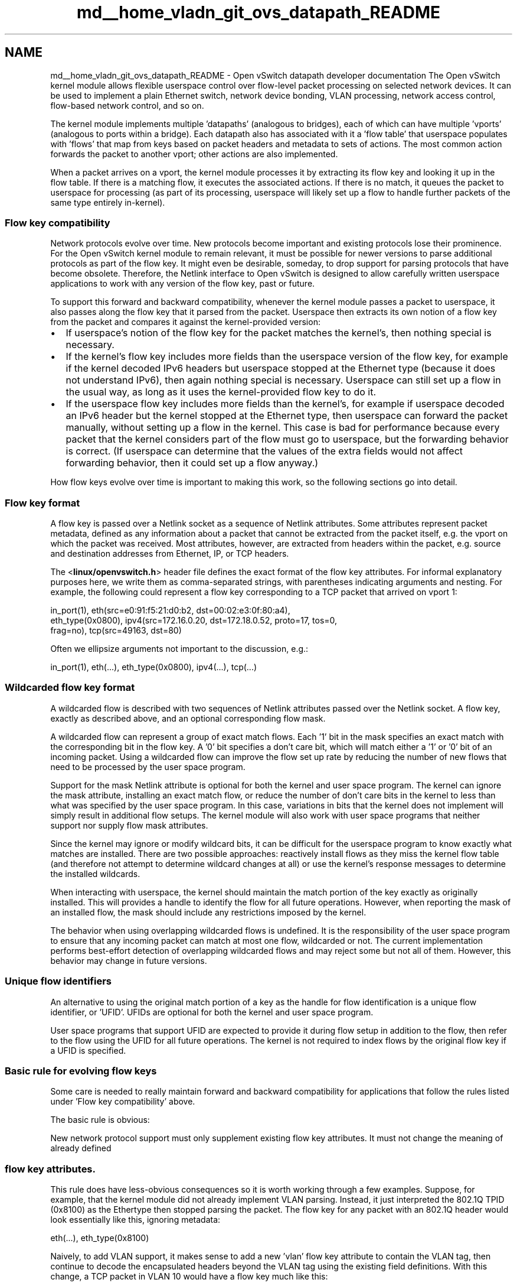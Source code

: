 .TH "md__home_vladn_git_ovs_datapath_README" 3 "Mon Aug 17 2015" "ovs datapath" \" -*- nroff -*-
.ad l
.nh
.SH NAME
md__home_vladn_git_ovs_datapath_README \- Open vSwitch datapath developer documentation 
The Open vSwitch kernel module allows flexible userspace control over flow-level packet processing on selected network devices\&. It can be used to implement a plain Ethernet switch, network device bonding, VLAN processing, network access control, flow-based network control, and so on\&.
.PP
The kernel module implements multiple 'datapaths' (analogous to bridges), each of which can have multiple 'vports' (analogous to ports within a bridge)\&. Each datapath also has associated with it a 'flow
table' that userspace populates with 'flows' that map from keys based on packet headers and metadata to sets of actions\&. The most common action forwards the packet to another vport; other actions are also implemented\&.
.PP
When a packet arrives on a vport, the kernel module processes it by extracting its flow key and looking it up in the flow table\&. If there is a matching flow, it executes the associated actions\&. If there is no match, it queues the packet to userspace for processing (as part of its processing, userspace will likely set up a flow to handle further packets of the same type entirely in-kernel)\&.
.PP
.SS "Flow key compatibility "
.PP
Network protocols evolve over time\&. New protocols become important and existing protocols lose their prominence\&. For the Open vSwitch kernel module to remain relevant, it must be possible for newer versions to parse additional protocols as part of the flow key\&. It might even be desirable, someday, to drop support for parsing protocols that have become obsolete\&. Therefore, the Netlink interface to Open vSwitch is designed to allow carefully written userspace applications to work with any version of the flow key, past or future\&.
.PP
To support this forward and backward compatibility, whenever the kernel module passes a packet to userspace, it also passes along the flow key that it parsed from the packet\&. Userspace then extracts its own notion of a flow key from the packet and compares it against the kernel-provided version:
.PP
.IP "\(bu" 2
If userspace's notion of the flow key for the packet matches the kernel's, then nothing special is necessary\&.
.IP "\(bu" 2
If the kernel's flow key includes more fields than the userspace version of the flow key, for example if the kernel decoded IPv6 headers but userspace stopped at the Ethernet type (because it does not understand IPv6), then again nothing special is necessary\&. Userspace can still set up a flow in the usual way, as long as it uses the kernel-provided flow key to do it\&.
.IP "\(bu" 2
If the userspace flow key includes more fields than the kernel's, for example if userspace decoded an IPv6 header but the kernel stopped at the Ethernet type, then userspace can forward the packet manually, without setting up a flow in the kernel\&. This case is bad for performance because every packet that the kernel considers part of the flow must go to userspace, but the forwarding behavior is correct\&. (If userspace can determine that the values of the extra fields would not affect forwarding behavior, then it could set up a flow anyway\&.)
.PP
.PP
How flow keys evolve over time is important to making this work, so the following sections go into detail\&.
.PP
.SS "Flow key format "
.PP
A flow key is passed over a Netlink socket as a sequence of Netlink attributes\&. Some attributes represent packet metadata, defined as any information about a packet that cannot be extracted from the packet itself, e\&.g\&. the vport on which the packet was received\&. Most attributes, however, are extracted from headers within the packet, e\&.g\&. source and destination addresses from Ethernet, IP, or TCP headers\&.
.PP
The <\fBlinux/openvswitch\&.h\fP> header file defines the exact format of the flow key attributes\&. For informal explanatory purposes here, we write them as comma-separated strings, with parentheses indicating arguments and nesting\&. For example, the following could represent a flow key corresponding to a TCP packet that arrived on vport 1: 
.PP
.nf
in_port(1), eth(src=e0:91:f5:21:d0:b2, dst=00:02:e3:0f:80:a4),
eth_type(0x0800), ipv4(src=172.16.0.20, dst=172.18.0.52, proto=17, tos=0,
frag=no), tcp(src=49163, dst=80)

.fi
.PP
.PP
Often we ellipsize arguments not important to the discussion, e\&.g\&.: 
.PP
.nf
in_port(1), eth(...), eth_type(0x0800), ipv4(...), tcp(...)

.fi
.PP
.PP
.SS "Wildcarded flow key format "
.PP
A wildcarded flow is described with two sequences of Netlink attributes passed over the Netlink socket\&. A flow key, exactly as described above, and an optional corresponding flow mask\&.
.PP
A wildcarded flow can represent a group of exact match flows\&. Each '1' bit in the mask specifies an exact match with the corresponding bit in the flow key\&. A '0' bit specifies a don't care bit, which will match either a '1' or '0' bit of an incoming packet\&. Using a wildcarded flow can improve the flow set up rate by reducing the number of new flows that need to be processed by the user space program\&.
.PP
Support for the mask Netlink attribute is optional for both the kernel and user space program\&. The kernel can ignore the mask attribute, installing an exact match flow, or reduce the number of don't care bits in the kernel to less than what was specified by the user space program\&. In this case, variations in bits that the kernel does not implement will simply result in additional flow setups\&. The kernel module will also work with user space programs that neither support nor supply flow mask attributes\&.
.PP
Since the kernel may ignore or modify wildcard bits, it can be difficult for the userspace program to know exactly what matches are installed\&. There are two possible approaches: reactively install flows as they miss the kernel flow table (and therefore not attempt to determine wildcard changes at all) or use the kernel's response messages to determine the installed wildcards\&.
.PP
When interacting with userspace, the kernel should maintain the match portion of the key exactly as originally installed\&. This will provides a handle to identify the flow for all future operations\&. However, when reporting the mask of an installed flow, the mask should include any restrictions imposed by the kernel\&.
.PP
The behavior when using overlapping wildcarded flows is undefined\&. It is the responsibility of the user space program to ensure that any incoming packet can match at most one flow, wildcarded or not\&. The current implementation performs best-effort detection of overlapping wildcarded flows and may reject some but not all of them\&. However, this behavior may change in future versions\&.
.PP
.SS "Unique flow identifiers "
.PP
An alternative to using the original match portion of a key as the handle for flow identification is a unique flow identifier, or 'UFID'\&. UFIDs are optional for both the kernel and user space program\&.
.PP
User space programs that support UFID are expected to provide it during flow setup in addition to the flow, then refer to the flow using the UFID for all future operations\&. The kernel is not required to index flows by the original flow key if a UFID is specified\&.
.PP
.SS "Basic rule for evolving flow keys "
.PP
Some care is needed to really maintain forward and backward compatibility for applications that follow the rules listed under 'Flow key compatibility' above\&.
.PP
The basic rule is obvious: 
.PP
 New network protocol support must only supplement existing flow key attributes\&. It must not change the meaning of already defined 
.SS "flow key attributes\&. "
.PP
This rule does have less-obvious consequences so it is worth working through a few examples\&. Suppose, for example, that the kernel module did not already implement VLAN parsing\&. Instead, it just interpreted the 802\&.1Q TPID (0x8100) as the Ethertype then stopped parsing the packet\&. The flow key for any packet with an 802\&.1Q header would look essentially like this, ignoring metadata: 
.PP
.nf
eth(...), eth_type(0x8100)

.fi
.PP
.PP
Naively, to add VLAN support, it makes sense to add a new 'vlan' flow key attribute to contain the VLAN tag, then continue to decode the encapsulated headers beyond the VLAN tag using the existing field definitions\&. With this change, a TCP packet in VLAN 10 would have a flow key much like this: 
.PP
.nf
eth(...), vlan(vid=10, pcp=0), eth_type(0x0800), ip(proto=6, ...), tcp(...)

.fi
.PP
.PP
But this change would negatively affect a userspace application that has not been updated to understand the new 'vlan' flow key attribute\&. The application could, following the flow compatibility rules above, ignore the 'vlan' attribute that it does not understand and therefore assume that the flow contained IP packets\&. This is a bad assumption (the flow only contains IP packets if one parses and skips over the 802\&.1Q header) and it could cause the application's behavior to change across kernel versions even though it follows the compatibility rules\&.
.PP
The solution is to use a set of nested attributes\&. This is, for example, why 802\&.1Q support uses nested attributes\&. A TCP packet in VLAN 10 is actually expressed as: 
.PP
.nf
eth(...), eth_type(0x8100), vlan(vid=10, pcp=0), encap(eth_type(0x0800),
ip(proto=6, ...), tcp(...)))

.fi
.PP
.PP
Notice how the 'eth_type', 'ip', and 'tcp' flow key attributes are nested inside the 'encap' attribute\&. Thus, an application that does not understand the 'vlan' key will not see either of those attributes and therefore will not misinterpret them\&. (Also, the outer eth_type is still 0x8100, not changed to 0x0800\&.)
.PP
.SS "Handling malformed packets "
.PP
Don't drop packets in the kernel for malformed protocol headers, bad checksums, etc\&. This would prevent userspace from implementing a simple Ethernet switch that forwards every packet\&.
.PP
Instead, in such a case, include an attribute with 'empty' content\&. It doesn't matter if the empty content could be valid protocol values, as long as those values are rarely seen in practice, because userspace can always forward all packets with those values to userspace and handle them individually\&.
.PP
For example, consider a packet that contains an IP header that indicates protocol 6 for TCP, but which is truncated just after the IP header, so that the TCP header is missing\&. The flow key for this packet would include a tcp attribute with all-zero src and dst, like this: 
.PP
.nf
eth(...), eth_type(0x0800), ip(proto=6, ...), tcp(src=0, dst=0)

.fi
.PP
.PP
As another example, consider a packet with an Ethernet type of 0x8100, indicating that a VLAN TCI should follow, but which is truncated just after the Ethernet type\&. The flow key for this packet would include an all-zero-bits vlan and an empty encap attribute, like this: 
.PP
.nf
eth(...), eth_type(0x8100), vlan(0), encap()

.fi
.PP
.PP
Unlike a TCP packet with source and destination ports 0, an all-zero-bits VLAN TCI is not that rare, so the CFI bit (aka VLAN_TAG_PRESENT inside the kernel) is ordinarily set in a vlan attribute expressly to allow this situation to be distinguished\&. Thus, the flow key in this second example unambiguously indicates a missing or malformed VLAN TCI\&.
.PP
.SS "Other rules "
.PP
The other rules for flow keys are much less subtle:
.PP
.IP "\(bu" 2
Duplicate attributes are not allowed at a given nesting level\&.
.IP "\(bu" 2
Ordering of attributes is not significant\&.
.IP "\(bu" 2
When the kernel sends a given flow key to userspace, it always composes it the same way\&. This allows userspace to hash and compare entire flow keys that it may not be able to fully interpret\&.
.PP
.PP
.SH "Coding rules "
.PP
.PP
.SS "Compatibility "
.PP
Please implement the headers and codes for compatibility with older kernel in linux/compat/ directory\&. All public functions should be exported using EXPORT_SYMBOL macro\&. Public function replacing the same-named kernel function should be prefixed with 'rpl_'\&. Otherwise, the function should be prefixed with 'ovs_'\&. For special case when it is not possible to follow this rule (e\&.g\&., the pskb_expand_head() function), the function name must be added to linux/compat/build-aux/export-check-whitelist, otherwise, the compilation check 'check-export-symbol' will fail\&. 

